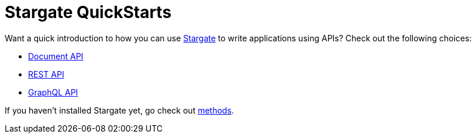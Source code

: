= Stargate QuickStarts

Want a quick introduction to how you can use
https://github.com/stargate/stargate[Stargate] to write applications using APIs?
Check out the following choices:

* xref:qs-document.adoc[Document API]
* xref:qs-rest.adoc[REST API]
* xref:qs-graphql-cql-first.adoc[GraphQL API]
//* xref:develop:dev-with-grpc.adoc[gRPC API]

If you haven't installed Stargate yet, go check out
 xref:install:install-overview.adoc[methods].
